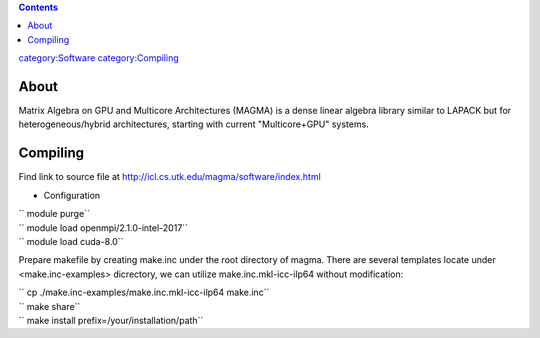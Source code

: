 .. contents::
   :depth: 3
..

`category:Software </category:Software>`__
`category:Compiling </category:Compiling>`__

About
=====

Matrix Algebra on GPU and Multicore Architectures (MAGMA) is a dense
linear algebra library similar to LAPACK but for heterogeneous/hybrid
architectures, starting with current "Multicore+GPU" systems.

Compiling
=========

Find link to source file at
http://icl.cs.utk.edu/magma/software/index.html

-  Configuration

| `` module purge``
| `` module load openmpi/2.1.0-intel-2017``
| `` module load cuda-8.0``

Prepare makefile by creating make.inc under the root directory of magma.
There are several templates locate under <make.inc-examples> dicrectory,
we can utilize make.inc.mkl-icc-ilp64 without modification:

| `` cp ./make.inc-examples/make.inc.mkl-icc-ilp64 make.inc``
| `` make share``
| `` make install prefix=/your/installation/path``
